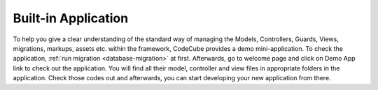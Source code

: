 Built-in Application
====================

To help you give a clear understanding of the standard way of managing the Models, Controllers, Guards, Views, migrations, markups, assets etc. within the framework, CodeCube provides a demo mini-application. To check the application, :ref:`run migration <database-migration>` at first. Afterwards, go to welcome page and click on Demo App link to check out the application. You will find all their model, controller and view files in appropriate folders in the application. Check those codes out and afterwards, you can start developing your new application from there. 